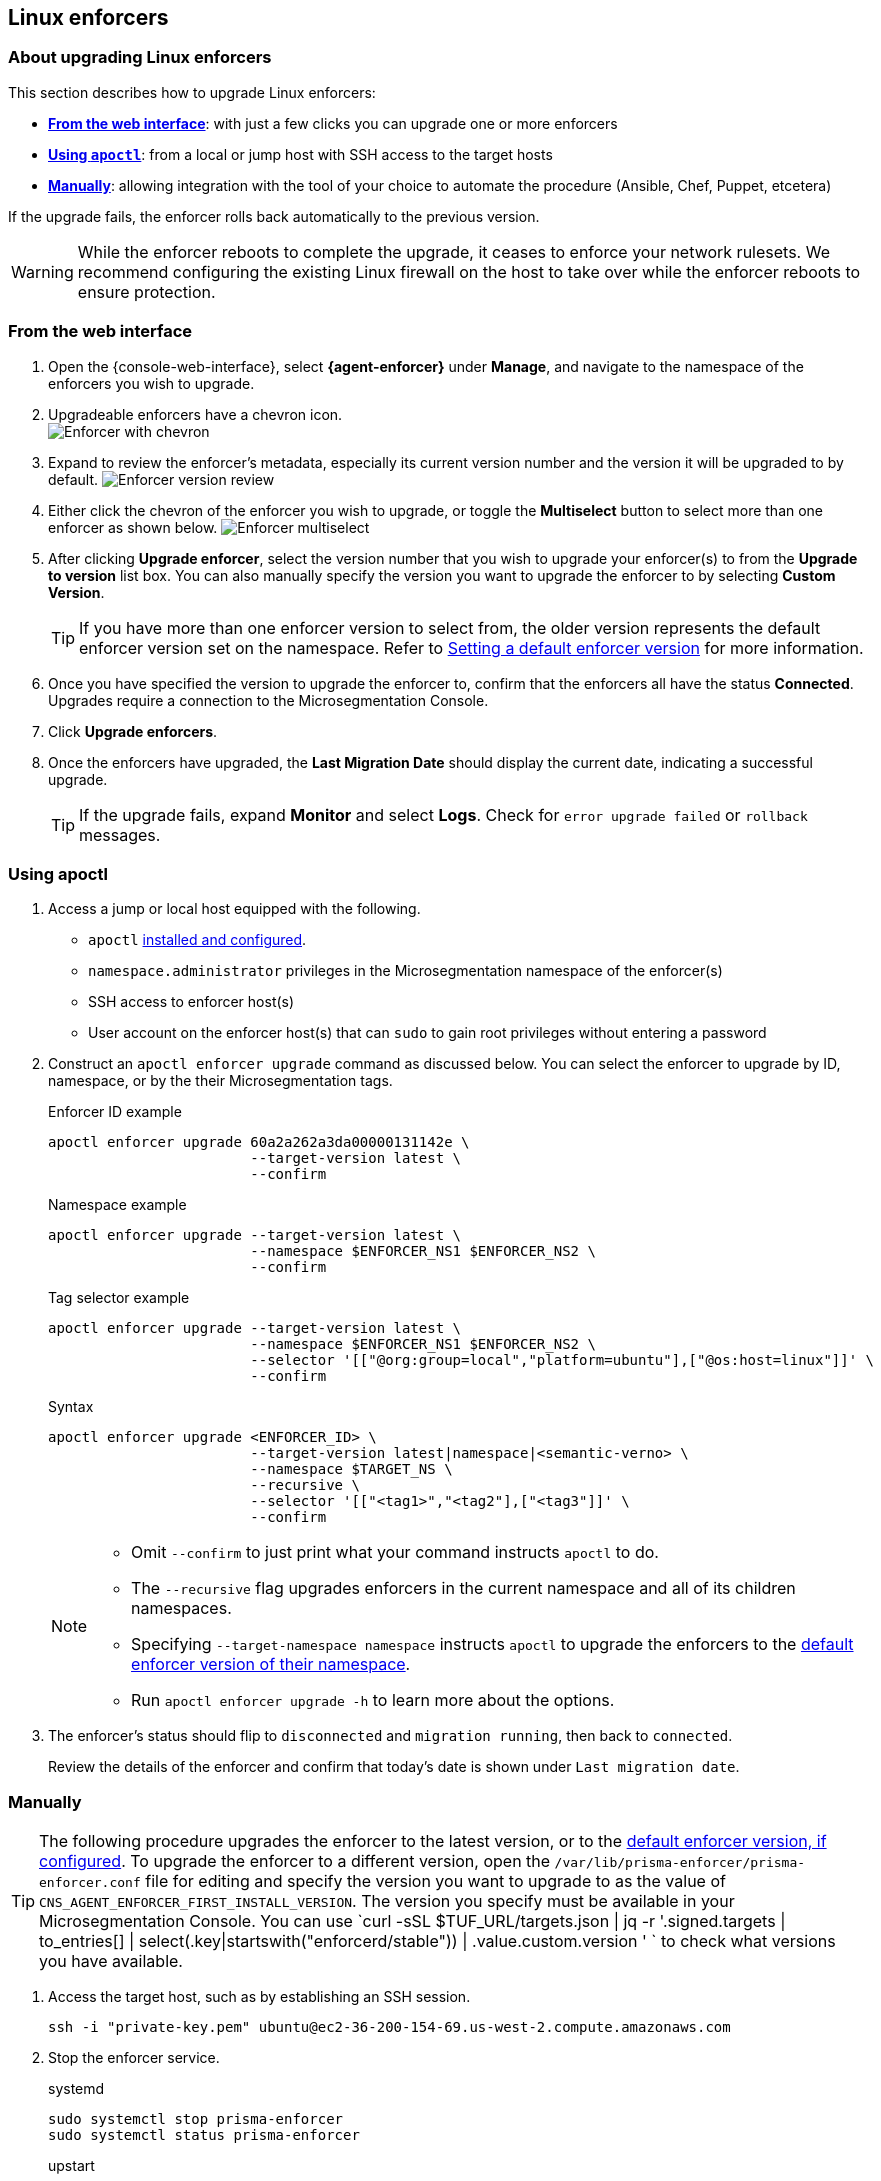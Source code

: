 == Linux enforcers

//'''
//
//title: Linux enforcers
//type: single
//url: "/saas/upgrade/enforcer/linux/"
//weight: 20
//menu:
//  saas:
//    parent: "upgrade-enforcer"
//    identifier: "upgrade-enforcer-linux"
//canonical: https://docs.aporeto.com/saas/upgrade/enforcers/linux/
//
//'''

=== About upgrading Linux enforcers

This section describes how to upgrade Linux enforcers:

* *<<_from-the-web-interface,From the web interface>>*: with just a few clicks you can upgrade one or more enforcers
* *<<_using-apoctl,Using `apoctl`>>*: from a local or jump host with SSH access to the target hosts
* *<<_manually,Manually>>*: allowing integration with the tool of your choice to automate the procedure (Ansible, Chef, Puppet, etcetera)

If the upgrade fails, the enforcer rolls back automatically to the previous version.

[WARNING]
====
While the enforcer reboots to complete the upgrade, it ceases to enforce your network rulesets.
We recommend configuring the existing Linux firewall on the host to take over while the enforcer reboots to ensure protection.
====

[.task]
[#_from-the-web-interface]
=== From the web interface

[.procedure]
. Open the {console-web-interface}, select *{agent-enforcer}* under *Manage*, and navigate to the namespace of the enforcers you wish to upgrade.

. Upgradeable enforcers have a chevron icon. +
 image:/img/screenshots/enf-upgr8-chevron.gif[Enforcer with chevron]

. Expand to review the enforcer's metadata, especially its current version number and the version it will be upgraded to by default.
image:/img/screenshots/enf-upgr8-vernos.gif[Enforcer version review]

. Either click the chevron of the enforcer you wish to upgrade, or toggle the *Multiselect* button to select more than one enforcer as shown below.
image:/img/screenshots/enf-upgr8-multisel.gif[Enforcer multiselect]

. After clicking *Upgrade enforcer*, select the version number that you wish to upgrade your enforcer(s) to from the *Upgrade to version* list box.
You can also manually specify the version you want to upgrade the enforcer to by selecting *Custom Version*.
+
[TIP]
====
If you have more than one enforcer version to select from, the older version represents the default enforcer version set on the namespace.
Refer to xref:../../configure/default-enforcer-version.adoc[Setting a default enforcer version] for more information.
====

. Once you have specified the version to upgrade the enforcer to, confirm that the enforcers all have the status *Connected*.
Upgrades require a connection to the Microsegmentation Console.


. Click *Upgrade enforcers*.

. Once the enforcers have upgraded, the *Last Migration Date* should display the current date, indicating a successful upgrade.
+
[TIP]
====
If the upgrade fails, expand *Monitor* and select *Logs*.
Check for  `error upgrade failed` or `rollback` messages.
====

[.task]
[#_using-apoctl]
=== Using apoctl

[.procedure]
. Access a jump or local host equipped with the following.
+
** `apoctl` xref:../../start/install-apoctl.adoc[installed and configured].
** `namespace.administrator` privileges in the Microsegmentation namespace of the enforcer(s)
** SSH access to enforcer host(s)
** User account on the enforcer host(s) that can `sudo` to gain root privileges without entering a password

. Construct an `apoctl enforcer upgrade` command as discussed below.
You can select the enforcer to upgrade by ID, namespace, or by the their Microsegmentation tags.
+
Enforcer ID example
+
[,console]
----
apoctl enforcer upgrade 60a2a262a3da00000131142e \
                        --target-version latest \
                        --confirm
----
Namespace example
+
[,console]
----
apoctl enforcer upgrade --target-version latest \
                        --namespace $ENFORCER_NS1 $ENFORCER_NS2 \
                        --confirm
----
+
Tag selector example
+
[,console]
----
apoctl enforcer upgrade --target-version latest \
                        --namespace $ENFORCER_NS1 $ENFORCER_NS2 \
                        --selector '[["@org:group=local","platform=ubuntu"],["@os:host=linux"]]' \
                        --confirm
----
+
Syntax
+
[,console]
----
apoctl enforcer upgrade <ENFORCER_ID> \
                        --target-version latest|namespace|<semantic-verno> \
                        --namespace $TARGET_NS \
                        --recursive \
                        --selector '[["<tag1>","<tag2"],["<tag3"]]' \
                        --confirm
----
+
[NOTE]
====
* Omit `--confirm` to just print what your command instructs `apoctl` to do.
* The `--recursive` flag upgrades enforcers in the current namespace and all of its children namespaces.
* Specifying `--target-namespace namespace` instructs `apoctl` to upgrade the enforcers to the xref:../../configure/default-enforcer-version.adoc[default enforcer version of their namespace].
* Run `apoctl enforcer upgrade -h` to learn more about the options.
====

. The enforcer's status should flip to `disconnected` and `migration running`, then back to `connected`.
+
Review the details of the enforcer and confirm that today's date is shown under `Last migration date`.

[.task]
[_manually]
=== Manually

[TIP]
====
The following procedure upgrades the enforcer to the latest version, or to the xref:../../configure/default-enforcer-version.adoc[default enforcer version, if configured].
To upgrade the enforcer to a different version, open the `/var/lib/prisma-enforcer/prisma-enforcer.conf` file for editing and specify the version you want to upgrade to as the value of `CNS_AGENT_ENFORCER_FIRST_INSTALL_VERSION`.
The version you specify must be available in your Microsegmentation Console.
You can use `curl -sSL $TUF_URL/targets.json | jq -r '.signed.targets | to_entries[] | select(.key|startswith("enforcerd/stable")) | .value.custom.version '
` to check what versions you have available.
====

[.procedure]
. Access the target host, such as by establishing an SSH session.
+
[,console]
----
ssh -i "private-key.pem" ubuntu@ec2-36-200-154-69.us-west-2.compute.amazonaws.com
----

. Stop the enforcer service.
+
systemd
+
[,console]
----
sudo systemctl stop prisma-enforcer
sudo systemctl status prisma-enforcer
----
+

upstart
+
[,console]
----
sudo stop prisma-enforcer
sudo status prisma-enforcer
----
+
initd
+
[,console]
----
sudo /etc/init.d/prisma-enforcer stop
sudo /etc/init.d/prisma-enforcer status
----

. Delete the existing enforcer.
+
[,console]
----
sudo ls /var/lib/prisma-enforcer/downloads
sudo rm -rf /var/lib/prisma-enforcer/downloads/enforcerd
sudo ls /var/lib/prisma-enforcer/downloads
----

. Start the enforcer service.
+
systemd
+
[,console]
----
sudo systemctl start prisma-enforcer
sudo systemctl status prisma-enforcer
----
+
upstart
+
[,console]
----
sudo start prisma-enforcer
sudo status prisma-enforcer
----
+
initd
+
[,console]
----
sudo /etc/init.d/prisma-enforcer start
sudo /etc/init.d/prisma-enforcer status
----

. Open the {console-web-interface}, select *{agent-enforcer}* under *Manage*, and navigate to the namespace of the enforcer.

. Confirm that the *Last Migration Date* displays the current date, indicating a successful upgrade.
+
[TIP]
====
If the upgrade fails, expand *Monitor* and select *Logs*.
Check for  `error upgrade failed` or `rollback` messages.
====

